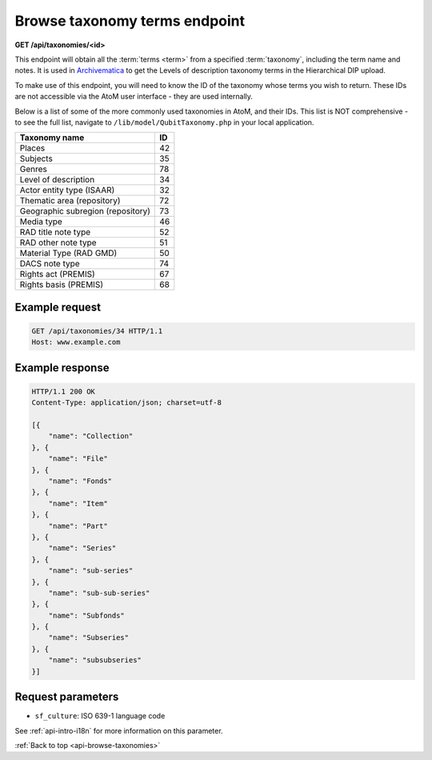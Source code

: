 .. _api-browse-taxonomies:

==============================
Browse taxonomy terms endpoint
==============================

**GET /api/taxonomies/<id>**

This endpoint will obtain all the :term:`terms <term>` from a specified
:term:`taxonomy`, including the term name and notes. It is used in
`Archivematica <https://www.archivematica.org>`__ to get the Levels
of description taxonomy terms in the Hierarchical DIP upload.

.. SEEALSO::

   For more information on how AtoM defines taxonomies and terms, and how to
   manage them via the user interface, see: :ref:`terms`.

To make use of this endpoint, you will need to know the ID of the taxonomy
whose terms you wish to return. These IDs are not accessible via the AtoM user
interface - they are used internally.

Below is a list of some of the more commonly used taxonomies in AtoM, and
their IDs. This list is NOT comprehensive - to see the full list, navigate to
``/lib/model/QubitTaxonomy.php`` in your local application.

=================================== ===
Taxonomy name                       ID
=================================== ===
 Places                             42
 Subjects                           35
 Genres                             78
 Level of description               34
 Actor entity type (ISAAR)          32
 Thematic area (repository)         72
 Geographic subregion (repository)  73
 Media type                         46
 RAD title note type                52
 RAD other note type                51
 Material Type (RAD GMD)            50
 DACS note type                     74
 Rights act (PREMIS)                67
 Rights basis (PREMIS)              68
=================================== ===


Example request
===============

.. code-block:: json

   GET /api/taxonomies/34 HTTP/1.1
   Host: www.example.com

Example response
================

.. code-block:: json

   HTTP/1.1 200 OK
   Content-Type: application/json; charset=utf-8

   [{
       "name": "Collection"
   }, {
       "name": "File"
   }, {
       "name": "Fonds"
   }, {
       "name": "Item"
   }, {
       "name": "Part"
   }, {
       "name": "Series"
   }, {
       "name": "sub-series"
   }, {
       "name": "sub-sub-series"
   }, {
       "name": "Subfonds"
   }, {
       "name": "Subseries"
   }, {
       "name": "subsubseries"
   }]

Request parameters
==================

* ``sf_culture``: ISO 639-1 language code

See :ref:`api-intro-i18n` for more information on this parameter.

:ref:`Back to top <api-browse-taxonomies>`
